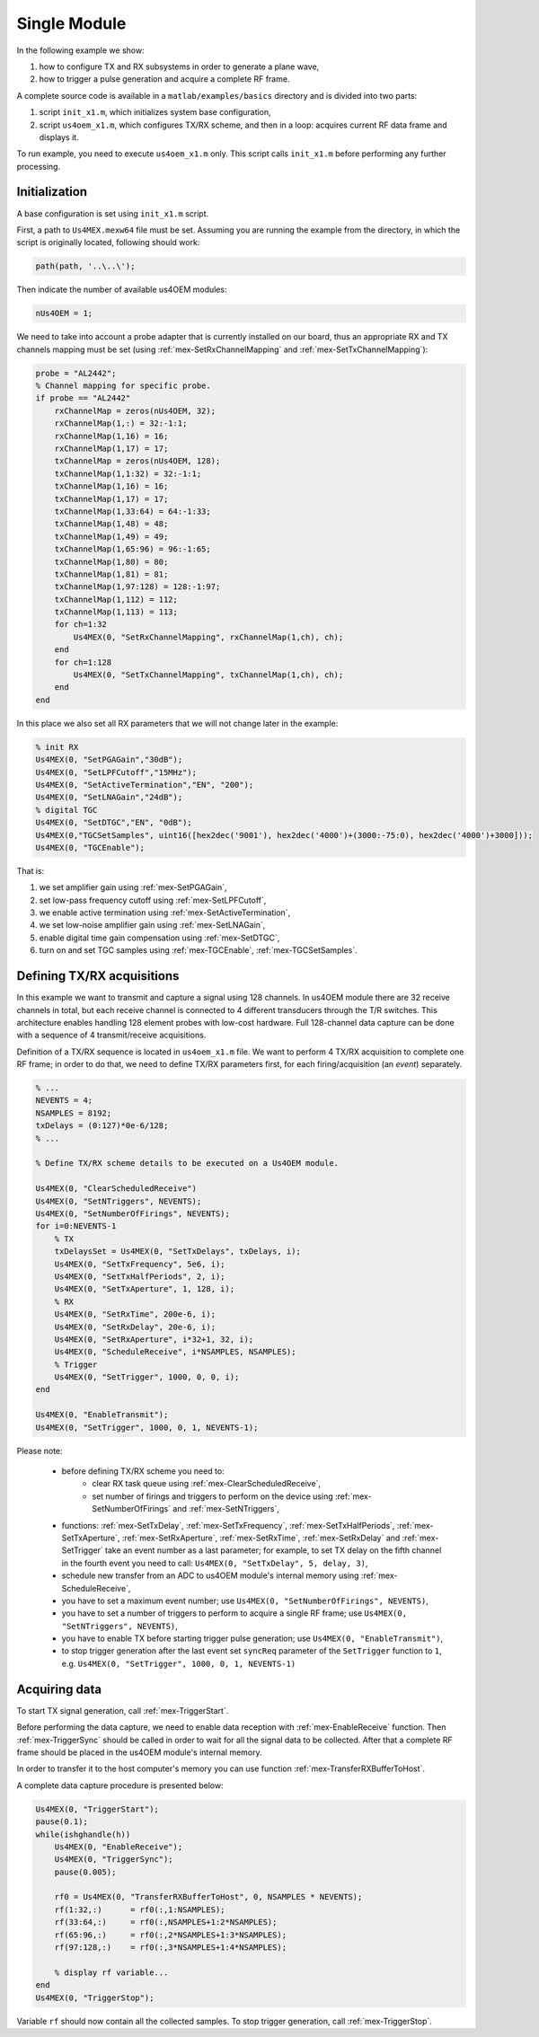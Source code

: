 Single Module
=============

In the following example we show:

1. how to configure TX and RX subsystems in order to generate a plane wave,
2. how to trigger a pulse generation and acquire a complete RF frame.

A complete source code is available in a ``matlab/examples/basics`` directory and is divided into two parts:

1. script ``init_x1.m``, which initializes system base configuration,
2. script ``us4oem_x1.m``, which configures TX/RX scheme, and then in a loop: acquires current RF data frame and displays it.

To run example, you need to execute ``us4oem_x1.m`` only. This script calls ``init_x1.m`` before performing any
further processing.


Initialization
--------------

A base configuration is set using ``init_x1.m`` script.

First, a path to ``Us4MEX.mexw64`` file must be set. Assuming you are running the example from the directory, in which the script is originally located, following should work:

.. code-block:: matlab

    path(path, '..\..\');

Then indicate the number of available us4OEM modules:

.. code-block:: matlab

    nUs4OEM = 1;

We need to take into account a probe adapter that is currently installed on our board, thus an appropriate
RX and TX channels mapping must be set (using :ref:`mex-SetRxChannelMapping` and :ref:`mex-SetTxChannelMapping`):

.. code-block:: matlab

    probe = "AL2442";
    % Channel mapping for specific probe.
    if probe == "AL2442"
        rxChannelMap = zeros(nUs4OEM, 32);
        rxChannelMap(1,:) = 32:-1:1;
        rxChannelMap(1,16) = 16;
        rxChannelMap(1,17) = 17;
        txChannelMap = zeros(nUs4OEM, 128);
        txChannelMap(1,1:32) = 32:-1:1;
        txChannelMap(1,16) = 16;
        txChannelMap(1,17) = 17;
        txChannelMap(1,33:64) = 64:-1:33;
        txChannelMap(1,48) = 48;
        txChannelMap(1,49) = 49;
        txChannelMap(1,65:96) = 96:-1:65;
        txChannelMap(1,80) = 80;
        txChannelMap(1,81) = 81;
        txChannelMap(1,97:128) = 128:-1:97;
        txChannelMap(1,112) = 112;
        txChannelMap(1,113) = 113;
        for ch=1:32
            Us4MEX(0, "SetRxChannelMapping", rxChannelMap(1,ch), ch);
        end
        for ch=1:128
            Us4MEX(0, "SetTxChannelMapping", txChannelMap(1,ch), ch);
        end
    end

In this place we also set all RX parameters that we will not change later in the example:

.. code-block:: matlab

    % init RX
    Us4MEX(0, "SetPGAGain","30dB");
    Us4MEX(0, "SetLPFCutoff","15MHz");
    Us4MEX(0, "SetActiveTermination","EN", "200");
    Us4MEX(0, "SetLNAGain","24dB");
    % digital TGC
    Us4MEX(0, "SetDTGC","EN", "0dB");
    Us4MEX(0,"TGCSetSamples", uint16([hex2dec('9001'), hex2dec('4000')+(3000:-75:0), hex2dec('4000')+3000]));
    Us4MEX(0, "TGCEnable");

That is:

1. we set amplifier gain using :ref:`mex-SetPGAGain`,
2. set low-pass frequency cutoff using :ref:`mex-SetLPFCutoff`,
3. we enable active termination using :ref:`mex-SetActiveTermination`,
4. we set low-noise amplifier gain using :ref:`mex-SetLNAGain`,
5. enable digital time gain compensation using :ref:`mex-SetDTGC`,
6. turn on and set TGC samples using :ref:`mex-TGCEnable`, :ref:`mex-TGCSetSamples`.

Defining TX/RX acquisitions
---------------------------

In this example we want to transmit and capture a signal using 128 channels. In us4OEM module there are 32 receive channels in total,
but each receive channel is connected to 4 different transducers through the T/R switches.
This architecture enables handling 128 element probes with low-cost hardware. Full 128-channel data capture can be done
with a sequence of 4 transmit/receive acquisitions.

.. credits to DC

Definition of a TX/RX sequence is located in ``us4oem_x1.m`` file. We want to perform 4 TX/RX acquisition to complete one RF frame;
in order to do that, we need to define TX/RX parameters first, for each firing/acquisition (an *event*) separately.

.. code-block:: matlab

    % ...
    NEVENTS = 4;
    NSAMPLES = 8192;
    txDelays = (0:127)*0e-6/128;
    % ...

    % Define TX/RX scheme details to be executed on a Us4OEM module.

    Us4MEX(0, "ClearScheduledReceive")
    Us4MEX(0, "SetNTriggers", NEVENTS);
    Us4MEX(0, "SetNumberOfFirings", NEVENTS);
    for i=0:NEVENTS-1
        % TX
        txDelaysSet = Us4MEX(0, "SetTxDelays", txDelays, i);
        Us4MEX(0, "SetTxFrequency", 5e6, i);
        Us4MEX(0, "SetTxHalfPeriods", 2, i);
        Us4MEX(0, "SetTxAperture", 1, 128, i);
        % RX
        Us4MEX(0, "SetRxTime", 200e-6, i);
        Us4MEX(0, "SetRxDelay", 20e-6, i);
        Us4MEX(0, "SetRxAperture", i*32+1, 32, i);
        Us4MEX(0, "ScheduleReceive", i*NSAMPLES, NSAMPLES);
        % Trigger
        Us4MEX(0, "SetTrigger", 1000, 0, 0, i);
    end

    Us4MEX(0, "EnableTransmit");
    Us4MEX(0, "SetTrigger", 1000, 0, 1, NEVENTS-1);

Please note:

    - before defining TX/RX scheme you need to:
        - clear RX task queue using :ref:`mex-ClearScheduledReceive`,
        - set number of firings and triggers to perform on the device using :ref:`mex-SetNumberOfFirings`
          and :ref:`mex-SetNTriggers`,
    - functions: :ref:`mex-SetTxDelay`, :ref:`mex-SetTxFrequency`, :ref:`mex-SetTxHalfPeriods`, :ref:`mex-SetTxAperture`,
      :ref:`mex-SetRxAperture`, :ref:`mex-SetRxTime`, :ref:`mex-SetRxDelay` and :ref:`mex-SetTrigger`
      take an event number as a last parameter; for example, to set TX
      delay on the fifth channel in the fourth event you need to call: ``Us4MEX(0, "SetTxDelay", 5, delay, 3)``,
    - schedule new transfer from an ADC to us4OEM module's internal memory using :ref:`mex-ScheduleReceive`,
    - you have to set a maximum event number; use ``Us4MEX(0, "SetNumberOfFirings", NEVENTS)``,
    - you have to set a number of triggers to perform to acquire a single RF frame; use ``Us4MEX(0, "SetNTriggers", NEVENTS)``,
    - you have to enable TX before starting trigger pulse generation; use ``Us4MEX(0, "EnableTransmit")``,
    - to stop trigger generation after the last event set ``syncReq`` parameter of the ``SetTrigger`` function to ``1``,
      e.g. ``Us4MEX(0, "SetTrigger", 1000, 0, 1, NEVENTS-1)``

Acquiring data
--------------

To start TX signal generation, call :ref:`mex-TriggerStart`.

Before performing the data capture, we need to enable data reception with :ref:`mex-EnableReceive` function.
Then :ref:`mex-TriggerSync` should be called in order to wait for all the signal data to be collected.
After that a complete RF frame should be placed in the us4OEM module's internal memory.

In order to transfer it to the host computer's memory you can use function :ref:`mex-TransferRXBufferToHost`.

A complete data capture procedure is presented below:

.. code-block:: matlab

    Us4MEX(0, "TriggerStart");
    pause(0.1);
    while(ishghandle(h))
        Us4MEX(0, "EnableReceive");
        Us4MEX(0, "TriggerSync");
        pause(0.005);

        rf0 = Us4MEX(0, "TransferRXBufferToHost", 0, NSAMPLES * NEVENTS);
        rf(1:32,:)      = rf0(:,1:NSAMPLES);
        rf(33:64,:)     = rf0(:,NSAMPLES+1:2*NSAMPLES);
        rf(65:96,:)     = rf0(:,2*NSAMPLES+1:3*NSAMPLES);
        rf(97:128,:)    = rf0(:,3*NSAMPLES+1:4*NSAMPLES);

        % display rf variable...
    end
    Us4MEX(0, "TriggerStop");

Variable ``rf`` should now contain all the collected samples. To stop trigger generation, call :ref:`mex-TriggerStop`.

